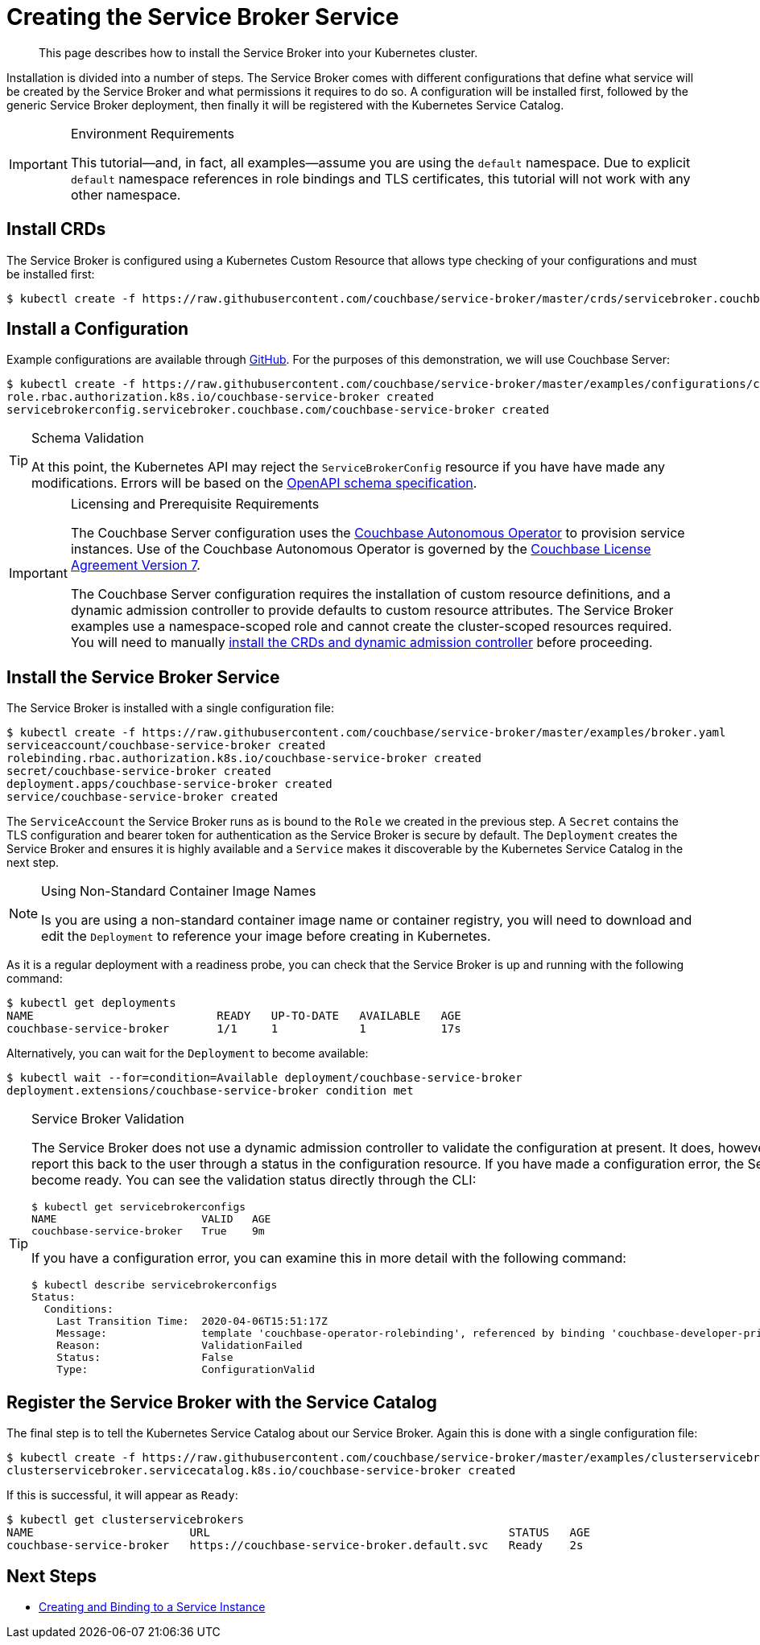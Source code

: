 = Creating the Service Broker Service

[abstract]
This page describes how to install the Service Broker into your Kubernetes cluster.

ifdef::env-github[]
:relfileprefix: ../
:imagesdir: https://github.com/couchbase/service-broker/raw/master/documentation/modules/ROOT/assets/images
endif::[]

Installation is divided into a number of steps.
The Service Broker comes with different configurations that define what service will be created by the Service Broker and what permissions it requires to do so.
A configuration will be installed first, followed by the generic Service Broker deployment, then finally it will be registered with the Kubernetes Service Catalog.

.Environment Requirements
[IMPORTANT]
====
This tutorial--and, in fact, all examples--assume you are using the `default` namespace.
Due to explicit `default` namespace references in role bindings and TLS certificates, this tutorial will not work with any other namespace.
====

== Install CRDs

The Service Broker is configured using a Kubernetes Custom Resource that allows type checking of your configurations and must be installed first:

[source,console]
----
$ kubectl create -f https://raw.githubusercontent.com/couchbase/service-broker/master/crds/servicebroker.couchbase.com_servicebrokerconfigs.yaml
----

== Install a Configuration

Example configurations are available through https://github.com/couchbase/service-broker/tree/master/examples/configurations[GitHub^].
For the purposes of this demonstration, we will use Couchbase Server:

[source,console]
----
$ kubectl create -f https://raw.githubusercontent.com/couchbase/service-broker/master/examples/configurations/couchbase-server/broker.yaml
role.rbac.authorization.k8s.io/couchbase-service-broker created
servicebrokerconfig.servicebroker.couchbase.com/couchbase-service-broker created
----

.Schema Validation
[TIP]
====
At this point, the Kubernetes API may reject the `ServiceBrokerConfig` resource if you have have made any modifications.
Errors will be based on the https://swagger.io/docs/specification/data-models/[OpenAPI schema specification^].
====

.Licensing and Prerequisite Requirements
[IMPORTANT]
====
The Couchbase Server configuration uses the https://www.couchbase.com/products/cloud/kubernetes[Couchbase Autonomous Operator^] to provision service instances.
Use of the Couchbase Autonomous Operator is governed by the https://www.couchbase.com/LA11122019[Couchbase License Agreement Version 7^].

The Couchbase Server configuration requires the installation of custom resource definitions, and a dynamic admission controller to provide defaults to custom resource attributes.
The Service Broker examples use a namespace-scoped role and cannot create the cluster-scoped resources required.
You will need to manually https://docs.couchbase.com/operator/2.0/install-kubernetes.html[install the CRDs and dynamic admission controller^] before proceeding.
====

== Install the Service Broker Service

The Service Broker is installed with a single configuration file:

[source,console]
----
$ kubectl create -f https://raw.githubusercontent.com/couchbase/service-broker/master/examples/broker.yaml
serviceaccount/couchbase-service-broker created
rolebinding.rbac.authorization.k8s.io/couchbase-service-broker created
secret/couchbase-service-broker created
deployment.apps/couchbase-service-broker created
service/couchbase-service-broker created
----

The `ServiceAccount` the Service Broker runs as is bound to the `Role` we created in the previous step.
A `Secret` contains the TLS configuration and bearer token for authentication as the Service Broker is secure by default.
The `Deployment` creates the Service Broker and ensures it is highly available and a `Service` makes it discoverable by the Kubernetes Service Catalog in the next step.

.Using Non-Standard Container Image Names
[NOTE]
====
Is you are using a non-standard container image name or container registry, you will need to download and edit the `Deployment` to reference your image before creating in Kubernetes.
====

As it is a regular deployment with a readiness probe, you can check that the Service Broker is up and running with the following command:

[source,console]
----
$ kubectl get deployments
NAME                           READY   UP-TO-DATE   AVAILABLE   AGE
couchbase-service-broker       1/1     1            1           17s
----

Alternatively, you can wait for the `Deployment` to become available:

[source,console]
----
$ kubectl wait --for=condition=Available deployment/couchbase-service-broker
deployment.extensions/couchbase-service-broker condition met
----

.Service Broker Validation
[TIP]
====
The Service Broker does not use a dynamic admission controller to validate the configuration at present.
It does, however, perform validation internally and report this back to the user through a status in the configuration resource.
If you have made a configuration error, the Service Broker `Deployment` will not become ready.
You can see the validation status directly through the CLI:

[source,console]
----
$ kubectl get servicebrokerconfigs
NAME                       VALID   AGE
couchbase-service-broker   True    9m
----

If you have a configuration error, you can examine this in more detail with the following command:

[source,console]
----
$ kubectl describe servicebrokerconfigs
Status:
  Conditions:
    Last Transition Time:  2020-04-06T15:51:17Z
    Message:               template 'couchbase-operator-rolebinding', referenced by binding 'couchbase-developer-private' service instance, must exist
    Reason:                ValidationFailed
    Status:                False
    Type:                  ConfigurationValid
----
====

== Register the Service Broker with the Service Catalog

The final step is to tell the Kubernetes Service Catalog about our Service Broker.
Again this is done with a single configuration file:

[source,console]
----
$ kubectl create -f https://raw.githubusercontent.com/couchbase/service-broker/master/examples/clusterservicebroker.yaml
clusterservicebroker.servicecatalog.k8s.io/couchbase-service-broker created
----

If this is successful, it will appear as `Ready`:

[source,console]
----
$ kubectl get clusterservicebrokers
NAME                       URL                                            STATUS   AGE
couchbase-service-broker   https://couchbase-service-broker.default.svc   Ready    2s
----

== Next Steps

* xref:install/serviceinstance.adoc[Creating and Binding to a Service Instance]
